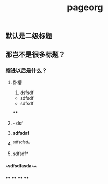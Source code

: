 #+TITLE: pageorg

** 默认是二级标题
** 那岂不是很多标题？
*** 缩进以后是什么？
**** 卧槽
1. dsfsdf
- sdfsdf
- sdfsdf
****
**** - dsf
**** *sdfsdaf*
**** ^sdfsdfsd^
**** sdfsdf*
*** ^^sdfsdfasda^^
****
****
****
****
